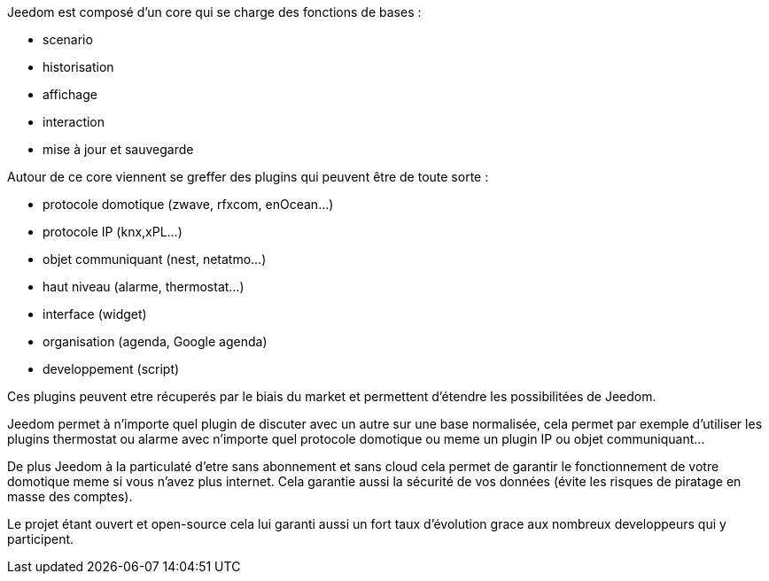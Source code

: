 Jeedom est composé d'un core qui se charge des fonctions de bases : 

- scenario
- historisation
- affichage
- interaction
- mise à jour et sauvegarde

Autour de ce core viennent se greffer des plugins qui peuvent être de toute sorte :
 
- protocole domotique (zwave, rfxcom, enOcean...)
- protocole IP (knx,xPL...)
- objet communiquant (nest, netatmo...)
- haut niveau (alarme, thermostat...)
- interface (widget)
- organisation (agenda, Google agenda)
- developpement (script)

Ces plugins peuvent etre récuperés par le biais du market et permettent d'étendre les possibilitées de Jeedom.

Jeedom permet à n'importe quel plugin de discuter avec un autre sur une base normalisée, cela permet par exemple d'utiliser les plugins thermostat ou alarme avec n'importe quel protocole
domotique ou meme un plugin IP ou objet communiquant...

De plus Jeedom à la particulaté d'etre sans abonnement et sans cloud cela permet de garantir le fonctionnement de votre domotique meme si vous n'avez plus internet. Cela garantie
aussi la sécurité de vos données (évite les risques de piratage en masse des comptes).

Le projet étant ouvert et open-source cela lui garanti aussi un fort taux d'évolution grace aux nombreux developpeurs qui y participent.